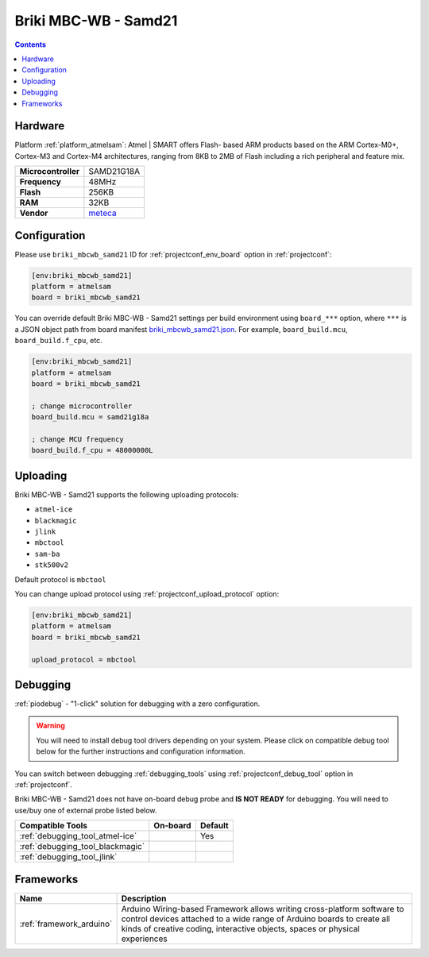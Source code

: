  
.. _board_atmelsam_briki_mbcwb_samd21:

Briki MBC-WB - Samd21
=====================

.. contents::

Hardware
--------

Platform :ref:`platform_atmelsam`: Atmel | SMART offers Flash- based ARM products based on the ARM Cortex-M0+, Cortex-M3 and Cortex-M4 architectures, ranging from 8KB to 2MB of Flash including a rich peripheral and feature mix.

.. list-table::

  * - **Microcontroller**
    - SAMD21G18A
  * - **Frequency**
    - 48MHz
  * - **Flash**
    - 256KB
  * - **RAM**
    - 32KB
  * - **Vendor**
    - `meteca <http://briki.org?utm_source=platformio.org&utm_medium=docs>`__


Configuration
-------------

Please use ``briki_mbcwb_samd21`` ID for :ref:`projectconf_env_board` option in :ref:`projectconf`:

.. code-block:: ini

  [env:briki_mbcwb_samd21]
  platform = atmelsam
  board = briki_mbcwb_samd21

You can override default Briki MBC-WB - Samd21 settings per build environment using
``board_***`` option, where ``***`` is a JSON object path from
board manifest `briki_mbcwb_samd21.json <https://github.com/platformio/platform-atmelsam/blob/master/boards/briki_mbcwb_samd21.json>`_. For example,
``board_build.mcu``, ``board_build.f_cpu``, etc.

.. code-block:: ini

  [env:briki_mbcwb_samd21]
  platform = atmelsam
  board = briki_mbcwb_samd21

  ; change microcontroller
  board_build.mcu = samd21g18a

  ; change MCU frequency
  board_build.f_cpu = 48000000L


Uploading
---------
Briki MBC-WB - Samd21 supports the following uploading protocols:

* ``atmel-ice``
* ``blackmagic``
* ``jlink``
* ``mbctool``
* ``sam-ba``
* ``stk500v2``

Default protocol is ``mbctool``

You can change upload protocol using :ref:`projectconf_upload_protocol` option:

.. code-block:: ini

  [env:briki_mbcwb_samd21]
  platform = atmelsam
  board = briki_mbcwb_samd21

  upload_protocol = mbctool

Debugging
---------

:ref:`piodebug` - "1-click" solution for debugging with a zero configuration.

.. warning::
    You will need to install debug tool drivers depending on your system.
    Please click on compatible debug tool below for the further
    instructions and configuration information.

You can switch between debugging :ref:`debugging_tools` using
:ref:`projectconf_debug_tool` option in :ref:`projectconf`.

Briki MBC-WB - Samd21 does not have on-board debug probe and **IS NOT READY** for debugging. You will need to use/buy one of external probe listed below.

.. list-table::
  :header-rows:  1

  * - Compatible Tools
    - On-board
    - Default
  * - :ref:`debugging_tool_atmel-ice`
    - 
    - Yes
  * - :ref:`debugging_tool_blackmagic`
    - 
    - 
  * - :ref:`debugging_tool_jlink`
    - 
    - 

Frameworks
----------
.. list-table::
    :header-rows:  1

    * - Name
      - Description

    * - :ref:`framework_arduino`
      - Arduino Wiring-based Framework allows writing cross-platform software to control devices attached to a wide range of Arduino boards to create all kinds of creative coding, interactive objects, spaces or physical experiences